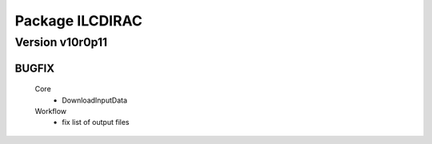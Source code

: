 ----------------
Package ILCDIRAC
----------------

Version v10r0p11
----------------

BUGFIX
::::::

 Core
  - DownloadInputData
 Workflow
  - fix list of output files

